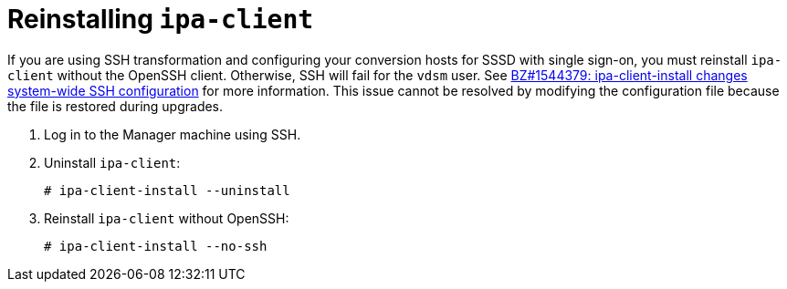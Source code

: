 // Module included in the following assemblies:
//
// assembly_Preparing_the_1_1_target_environment.adoc
[id="Reinstalling_ipa_client"]
= Reinstalling `ipa-client`

If you are using SSH transformation and configuring your conversion hosts for SSSD with single sign-on, you must reinstall `ipa-client` without the OpenSSH client. Otherwise, SSH will fail for the `vdsm` user. See link:https://bugzilla.redhat.com/show_bug.cgi?id=1544379[BZ#1544379: ipa-client-install changes system-wide SSH configuration] for more information. This issue cannot be resolved by modifying the configuration file because the file is restored during upgrades.

. Log in to the Manager machine using SSH.
. Uninstall `ipa-client`:
+
----
# ipa-client-install --uninstall
----

. Reinstall `ipa-client` without OpenSSH:
+
----
# ipa-client-install --no-ssh
----
